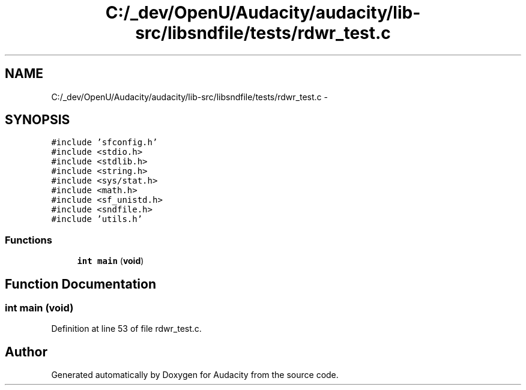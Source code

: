 .TH "C:/_dev/OpenU/Audacity/audacity/lib-src/libsndfile/tests/rdwr_test.c" 3 "Thu Apr 28 2016" "Audacity" \" -*- nroff -*-
.ad l
.nh
.SH NAME
C:/_dev/OpenU/Audacity/audacity/lib-src/libsndfile/tests/rdwr_test.c \- 
.SH SYNOPSIS
.br
.PP
\fC#include 'sfconfig\&.h'\fP
.br
\fC#include <stdio\&.h>\fP
.br
\fC#include <stdlib\&.h>\fP
.br
\fC#include <string\&.h>\fP
.br
\fC#include <sys/stat\&.h>\fP
.br
\fC#include <math\&.h>\fP
.br
\fC#include <sf_unistd\&.h>\fP
.br
\fC#include <sndfile\&.h>\fP
.br
\fC#include 'utils\&.h'\fP
.br

.SS "Functions"

.in +1c
.ti -1c
.RI "\fBint\fP \fBmain\fP (\fBvoid\fP)"
.br
.in -1c
.SH "Function Documentation"
.PP 
.SS "\fBint\fP main (\fBvoid\fP)"

.PP
Definition at line 53 of file rdwr_test\&.c\&.
.SH "Author"
.PP 
Generated automatically by Doxygen for Audacity from the source code\&.
